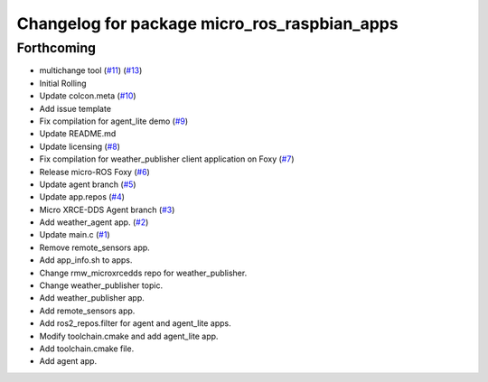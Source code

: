 ^^^^^^^^^^^^^^^^^^^^^^^^^^^^^^^^^^^^^^^^^^^^^
Changelog for package micro_ros_raspbian_apps
^^^^^^^^^^^^^^^^^^^^^^^^^^^^^^^^^^^^^^^^^^^^^

Forthcoming
-----------
* multichange tool (`#11 <https://github.com/micro-ROS/raspbian_apps/issues/11>`_) (`#13 <https://github.com/micro-ROS/raspbian_apps/issues/13>`_)
* Initial Rolling
* Update colcon.meta (`#10 <https://github.com/micro-ROS/raspbian_apps/issues/10>`_)
* Add issue template
* Fix compilation for agent_lite demo (`#9 <https://github.com/micro-ROS/raspbian_apps/issues/9>`_)
* Update README.md
* Update licensing (`#8 <https://github.com/micro-ROS/raspbian_apps/issues/8>`_)
* Fix compilation for weather_publisher client application on Foxy (`#7 <https://github.com/micro-ROS/raspbian_apps/issues/7>`_)
* Release micro-ROS Foxy (`#6 <https://github.com/micro-ROS/raspbian_apps/issues/6>`_)
* Update agent branch (`#5 <https://github.com/micro-ROS/raspbian_apps/issues/5>`_)
* Update app.repos (`#4 <https://github.com/micro-ROS/raspbian_apps/issues/4>`_)
* Micro XRCE-DDS Agent branch (`#3 <https://github.com/micro-ROS/raspbian_apps/issues/3>`_)
* Add weather_agent app. (`#2 <https://github.com/micro-ROS/raspbian_apps/issues/2>`_)
* Update main.c (`#1 <https://github.com/micro-ROS/raspbian_apps/issues/1>`_)
* Remove remote_sensors app.
* Add app_info.sh to apps.
* Change rmw_microxrcedds repo for weather_publisher.
* Change weather_publisher topic.
* Add weather_publisher app.
* Add remote_sensors app.
* Add ros2_repos.filter for agent and agent_lite apps.
* Modify toolchain.cmake and add agent_lite app.
* Add toolchain.cmake file.
* Add agent app.
